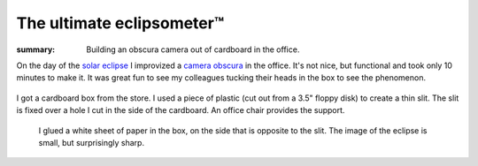 The ultimate eclipsometer™
==========================

:summary: Building an obscura camera out of cardboard in the office.

On the day of the `solar eclipse <http://en.wikipedia.org/wiki/Solar_eclipse_of_March_20,_2015>`_ I improvized a `camera obscura <http://en.wikipedia.org/wiki/Camera_obscura>`_ in the office.  It's not nice, but functional and took only 10 minutes to make it.  It was great fun to see my colleagues tucking their heads in the box to see the phenomenon.

.. figure:: |static|/images/eclipse-1.jpg
    :width: 100%
    :align: center
    :target: |static|/images/eclipse-1.jpg
    :alt: Box outside

    I got a cardboard box from the store.  I used a piece of plastic (cut out
    from a 3.5" floppy disk) to create a thin slit.  The slit is fixed over a
    hole I cut in the side of the cardboard.  An office chair provides the
    support.

.. figure:: |static|/images/eclipse-2.jpg
    :target: |static|/images/eclipse-2.jpg
    :width: 100%
    :alt: Box inside

    I glued a white sheet of paper in the box, on the side that is opposite to
    the slit.  The image of the eclipse is small, but surprisingly sharp.

